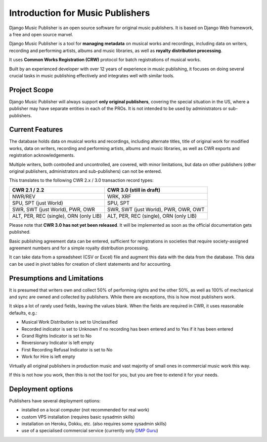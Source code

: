 Introduction for Music Publishers
=================================

Django Music Publisher is an open source software for original music publishers. It is based on Django Web framework, a free and open source marvel.

Django Music Publisher is a tool for **managing metadata** on musical works and recordings, including data on writers, recording and performing artists, albums and music libraries, as well as **royalty distribution processing**.

It uses **Common Works Registration (CRW)** protocol for batch registrations of musical works. 

Built by an experienced developer with over 12 years of experience in music publishing, it focuses on doing several crucial tasks in music publishing effectively and integrates well with similar tools.

Project Scope
+++++++++++++++++++++++++++++++++++++++++++++++++++++++++++++++++++++++++++++++

Django Music Publisher will always support **only original publishers**, covering the special situation in the US, where a publisher may have separate entities in each of the PROs. It is not intended to be used by administrators or sub-publishers.

Current Features
+++++++++++++++++++++++++++++++++++++++++++++++++++++++++++++++++++++++++++++++

The database holds data on musical works and recordings, including alternate titles, title of original work for modified works, data on writers, recording and performing artists, albums and music libraries, as well as CWR exports and registration acknowledgements.

Multiple writers, both controlled and uncontrolled, are covered, with minor limitations, but data on other publishers (other original publishers, administrators and sub-publishers) can not be entered.

This translates to the following CWR 2.x / 3.0 transaction record types:

======================================  =====================================
CWR 2.1 / 2.2                           CWR 3.0 (still in draft)
======================================  =====================================
NWR/REV                                 WRK, XRF
SPU, SPT (just World)                   SPU, SPT
SWR, SWT (just World), PWR, OWR         SWR, SWT (just World), PWR, OWR, OWT
ALT, PER, REC (single), ORN (only LIB)  ALT, PER, REC (single), ORN (only LIB) 
======================================  =====================================

Please note that **CWR 3.0 has not yet been released**. It will be implemented as
soon as the official documentation gets published.

Basic publishing agreement data can be entered, sufficient for registrations in societies that require society-assigned agreement numbers and for a simple royalty distribution processing. 

It can take data from a spreadsheet (CSV or Excel) file and augment this data with the data from the database. This data can be used in pivot tables for creation of client statements and for accounting.

Presumptions and Limitations
++++++++++++++++++++++++++++++++++++++++++++++++++++++++++++++++++++++++++++++++++++++

It is presumed that writers own and collect 50% of performing rights and the other 50%, as well as 100% of mechanical and sync are owned and collected by publishers. While there are exceptions, this is how most publishers work. 

It skips a lot of rarely used fields, leaving the values blank. When the fields are required in CWR, it uses reasonable defaults, e.g.:

* Musical Work Distribution is set to Unclassified
* Recorded indicator is set to Unknown if no recording has been entered and to Yes if it has been entered
* Grand Rights Indicator is set to No
* Reversionary Indicator is left empty
* First Recording Refusal Indicator is set to No
* Work for Hire is left empty

Virtually all original publishers in production music and vast majority of small ones in commercial music work this way.

If this is not how you work, then this is not the tool for you, but you are free to extend it for your needs.


Deployment options
++++++++++++++++++++++++++++++++++++++++++++++++++++++++++++++++++++++++++++++++

Publishers have several deployment options:

* installed on a local computer (not recommended for real work)
* custom VPS installation (requires basic sysadmin skills)
* installation on Heroku, Dokku, etc. (also requires some sysadmin skills)
* use of a specialised commercial service (currently only `DMP Guru <https://dmp.guru/>`_)

